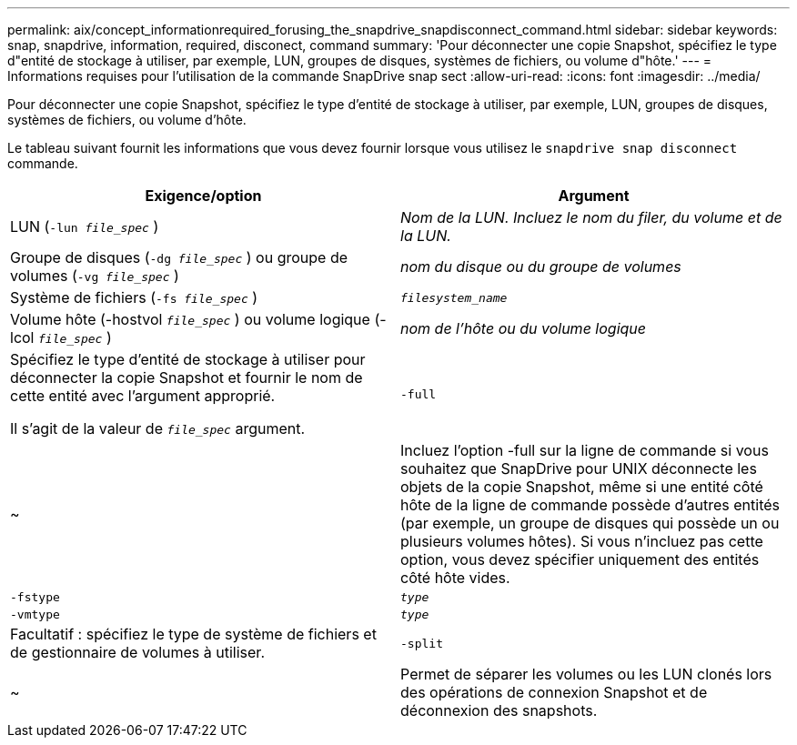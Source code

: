 ---
permalink: aix/concept_informationrequired_forusing_the_snapdrive_snapdisconnect_command.html 
sidebar: sidebar 
keywords: snap, snapdrive, information, required, disconect, command 
summary: 'Pour déconnecter une copie Snapshot, spécifiez le type d"entité de stockage à utiliser, par exemple, LUN, groupes de disques, systèmes de fichiers, ou volume d"hôte.' 
---
= Informations requises pour l'utilisation de la commande SnapDrive snap sect
:allow-uri-read: 
:icons: font
:imagesdir: ../media/


[role="lead"]
Pour déconnecter une copie Snapshot, spécifiez le type d'entité de stockage à utiliser, par exemple, LUN, groupes de disques, systèmes de fichiers, ou volume d'hôte.

Le tableau suivant fournit les informations que vous devez fournir lorsque vous utilisez le `snapdrive snap disconnect` commande.

|===
| Exigence/option | Argument 


 a| 
LUN (`-lun _file_spec_` )
 a| 
_Nom de la LUN. Incluez le nom du filer, du volume et de la LUN._



 a| 
Groupe de disques (`-dg _file_spec_` ) ou groupe de volumes (`-vg _file_spec_` )
 a| 
_nom du disque ou du groupe de volumes_



 a| 
Système de fichiers (`-fs _file_spec_` )
 a| 
`_filesystem_name_`



 a| 
Volume hôte (-hostvol `_file_spec_` ) ou volume logique (-lcol `_file_spec_` )
 a| 
_nom de l'hôte ou du volume logique_



 a| 
Spécifiez le type d'entité de stockage à utiliser pour déconnecter la copie Snapshot et fournir le nom de cette entité avec l'argument approprié.

Il s'agit de la valeur de `_file_spec_` argument.



 a| 
`-full`
 a| 
~



 a| 
Incluez l'option -full sur la ligne de commande si vous souhaitez que SnapDrive pour UNIX déconnecte les objets de la copie Snapshot, même si une entité côté hôte de la ligne de commande possède d'autres entités (par exemple, un groupe de disques qui possède un ou plusieurs volumes hôtes). Si vous n'incluez pas cette option, vous devez spécifier uniquement des entités côté hôte vides.



 a| 
`-fstype`
 a| 
`_type_`



 a| 
`-vmtype`
 a| 
`_type_`



 a| 
Facultatif : spécifiez le type de système de fichiers et de gestionnaire de volumes à utiliser.



 a| 
`-split`
 a| 
~



 a| 
Permet de séparer les volumes ou les LUN clonés lors des opérations de connexion Snapshot et de déconnexion des snapshots.

|===